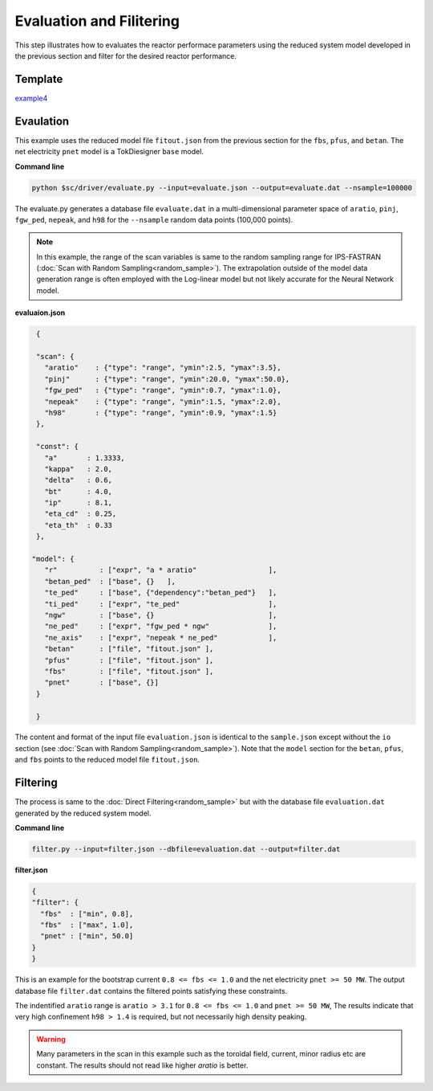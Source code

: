 =========================
Evaluation and Filitering
=========================

This step illustrates how to evaluates the reactor performace parameters using the reduced system model developed in the previous section
and filter for the desired reactor performance.

Template
--------

`example4 <https://github.com/ORNL-Fusion/tokdesigner-doc/tree/main/examples/example4>`_

Evaulation
----------

This example uses the reduced model file ``fitout.json`` from the previous section for the ``fbs``, ``pfus``, and ``betan``.  The net electricity ``pnet`` model is a TokDiesigner ``base`` model.

**Command line**

.. code-block:: bash

  python $sc/driver/evaluate.py --input=evaluate.json --output=evaluate.dat --nsample=100000

The evaluate.py generates a database file ``evaluate.dat`` in a multi-dimensional parameter space of ``aratio``, ``pinj``, ``fgw_ped``, ``nepeak``, and ``h98`` for the ``--nsample`` random data points (100,000 points).

.. note::

   In this example, the range of the scan variables is same to the random sampling range for IPS-FASTRAN (:doc:`Scan with Random Sampling<random_sample>`).  The extrapolation outside of the model data generation range is often employed with the Log-linear model but not likely accurate for the Neural Network model.


**evaluaion.json**

.. code-block:: python

  {

  "scan": {
    "aratio"    : {"type": "range", "ymin":2.5, "ymax":3.5},
    "pinj"      : {"type": "range", "ymin":20.0, "ymax":50.0},
    "fgw_ped"   : {"type": "range", "ymin":0.7, "ymax":1.0},
    "nepeak"    : {"type": "range", "ymin":1.5, "ymax":2.0},
    "h98"       : {"type": "range", "ymin":0.9, "ymax":1.5}
  },

  "const": {
    "a"       : 1.3333,
    "kappa"   : 2.0,
    "delta"   : 0.6,
    "bt"      : 4.0,
    "ip"      : 8.1,
    "eta_cd"  : 0.25,
    "eta_th"  : 0.33
  },

 "model": {
    "r"          : ["expr", "a * aratio"                 ],
    "betan_ped"  : ["base", {}   ],
    "te_ped"     : ["base", {"dependency":"betan_ped"}   ],
    "ti_ped"     : ["expr", "te_ped"                     ],
    "ngw"        : ["base", {}                           ],
    "ne_ped"     : ["expr", "fgw_ped * ngw"              ],
    "ne_axis"    : ["expr", "nepeak * ne_ped"            ],
    "betan"      : ["file", "fitout.json" ],
    "pfus"       : ["file", "fitout.json" ],
    "fbs"        : ["file", "fitout.json" ],
    "pnet"       : ["base", {}]
  }

  }

The content and format of the input file ``evaluation.json`` is identical to the ``sample.json`` except without the ``io`` section (see :doc:`Scan with Random Sampling<random_sample>`).  Note that the ``model`` section for the ``betan``, ``pfus``, and ``fbs`` points to the reduced model file ``fitout.json``.


Filtering
---------

The process is same to the :doc:`Direct Filtering<random_sample>` but with the database file ``evaluation.dat`` generated by the reduced system model.

**Command line**

.. code-block:: bash

    filter.py --input=filter.json --dbfile=evaluation.dat --output=filter.dat


**filter.json**

.. code-block:: python

   {
   "filter": {
     "fbs"  : ["min", 0.8],
     "fbs"  : ["max", 1.0],
     "pnet" : ["min", 50.0]
   }
   }

This is an example for the bootstrap current ``0.8 <= fbs <= 1.0`` and the net electricity ``pnet >= 50 MW``. The output database file ``filter.dat`` contains the filtered points satisfying these constraints.

The indentified ``aratio`` range is ``aratio > 3.1`` for ``0.8 <= fbs <= 1.0`` and ``pnet >= 50 MW``, The results indicate that very high confinement ``h98 > 1.4`` is required, but not necessarily high density peaking.

.. warning::

  Many parameters in the scan in this example such as the toroidal field, current, minor radius etc are constant. The results should not read like higher `aratio` is better.

.. image:: filtering.png
  :width: 800
  :align: center
  :alt: Evaluation and Filtering 
